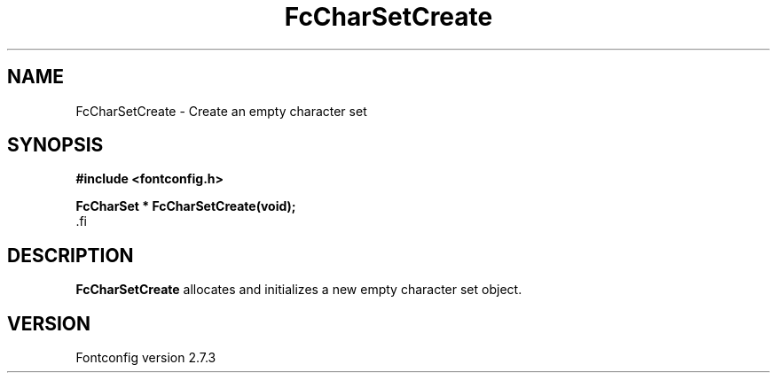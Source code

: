 .\\" auto-generated by docbook2man-spec $Revision: 1.1 $
.TH "FcCharSetCreate" "3" "08 September 2009" "" ""
.SH NAME
FcCharSetCreate \- Create an empty character set
.SH SYNOPSIS
.nf
\fB#include <fontconfig.h>
.sp
FcCharSet * FcCharSetCreate(void\fI\fB);
\fR.fi
.SH "DESCRIPTION"
.PP
\fBFcCharSetCreate\fR allocates and initializes a new empty
character set object.
.SH "VERSION"
.PP
Fontconfig version 2.7.3
